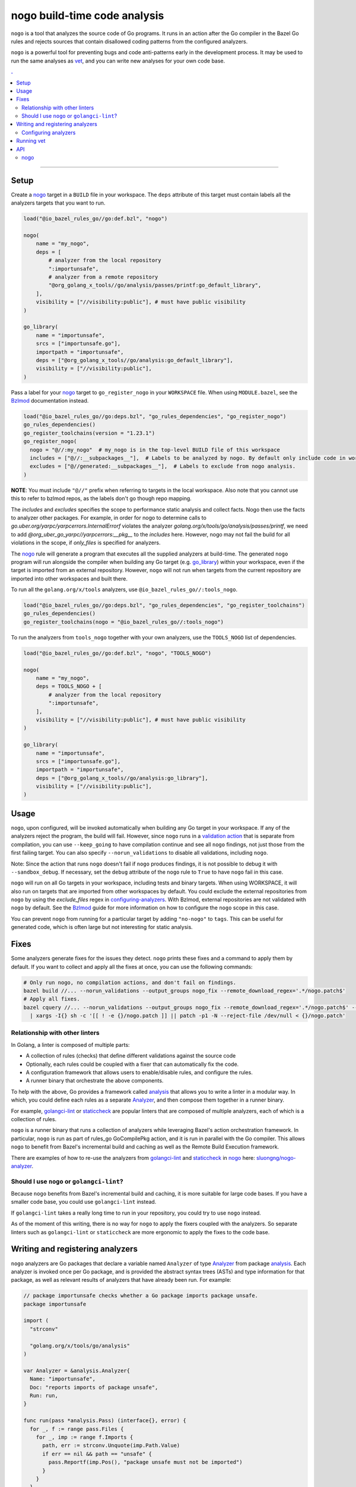 |logo| nogo build-time code analysis
====================================

.. _nogo: nogo.rst#nogo
.. _configuring-analyzers: nogo.rst#configuring-analyzers
.. _validation action: https://bazel.build/extending/rules#validation_actions
.. _Bzlmod: /docs/go/core/bzlmod.md#configuring-nogo
.. _go_library: /docs/go/core/rules.md#go_library
.. _analysis: https://godoc.org/golang.org/x/tools/go/analysis
.. _Analyzer: https://godoc.org/golang.org/x/tools/go/analysis#Analyzer
.. _GoInfo: providers.rst#GoInfo
.. _GoArchive: providers.rst#GoArchive
.. _vet: https://golang.org/cmd/vet/
.. _golangci-lint: https://github.com/golangci/golangci-lint
.. _staticcheck: https://staticcheck.io/
.. _sluongng/nogo-analyzer: https://github.com/sluongng/nogo-analyzer

.. role:: param(kbd)
.. role:: type(emphasis)
.. role:: value(code)
.. |mandatory| replace:: **mandatory value**
.. |logo| image:: nogo_logo.png
.. footer:: The ``nogo`` logo was derived from the Go gopher, which was designed by Renee French. (http://reneefrench.blogspot.com/) The design is licensed under the Creative Commons 3.0 Attributions license. Read this article for more details: http://blog.golang.org/gopher


``nogo`` is a tool that analyzes the source code of Go programs. It runs
in an action after the Go compiler in the Bazel Go rules and rejects sources that
contain disallowed coding patterns from the configured analyzers.

``nogo`` is a powerful tool for preventing bugs and code anti-patterns early
in the development process. It may be used to run the same analyses as `vet`_,
and you can write new analyses for your own code base.

.. contents:: .
  :depth: 2

-----

Setup
-----

Create a `nogo`_ target in a ``BUILD`` file in your workspace. The ``deps``
attribute of this target must contain labels all the analyzers targets that you
want to run.

.. code:: bzl

    load("@io_bazel_rules_go//go:def.bzl", "nogo")

    nogo(
        name = "my_nogo",
        deps = [
            # analyzer from the local repository
            ":importunsafe",
            # analyzer from a remote repository
            "@org_golang_x_tools//go/analysis/passes/printf:go_default_library",
        ],
        visibility = ["//visibility:public"], # must have public visibility
    )

    go_library(
        name = "importunsafe",
        srcs = ["importunsafe.go"],
        importpath = "importunsafe",
        deps = ["@org_golang_x_tools//go/analysis:go_default_library"],
        visibility = ["//visibility:public"],
    )

Pass a label for your `nogo`_ target to ``go_register_nogo`` in your
``WORKSPACE`` file. When using ``MODULE.bazel``, see the Bzlmod_ documentation
instead.

.. code:: bzl

    load("@io_bazel_rules_go//go:deps.bzl", "go_rules_dependencies", "go_register_nogo")
    go_rules_dependencies()
    go_register_toolchains(version = "1.23.1")
    go_register_nogo(
      nogo = "@//:my_nogo"  # my_nogo is in the top-level BUILD file of this workspace
      includes = ["@//:__subpackages__"],  # Labels to be analyzed by nogo. By default only include code in workspace.
      excludes = ["@//generated:__subpackages__"],  # Labels to exclude from nogo analysis.
    )

**NOTE**: You must include ``"@//"`` prefix when referring to targets in the local
workspace. Also note that you cannot use this to refer to bzlmod repos, as the labels
don't go though repo mapping.

The `includes` and `excludes` specifies the scope to performance static analysis and collect
facts. Nogo then use the facts to analyzer other packages. For example, in order for nogo to
determine calls to `go.uber.org/yarpc/yarpcerrors.InternalErrorf` violates the analyzer
`golang.org/x/tools/go/analysis/passes/printf`, we need to add `@org_uber_go_yarpc//yarpcerrors:__pkg__`
to the `includes` here. However, nogo may not fail the build for all violations in the scope,
if `only_files` is specified for analyzers.


The `nogo`_ rule will generate a program that executes all the supplied
analyzers at build-time. The generated ``nogo`` program will run alongside the
compiler when building any Go target (e.g. `go_library`_) within your workspace,
even if the target is imported from an external repository. However, ``nogo``
will not run when targets from the current repository are imported into other
workspaces and built there.

To run all the ``golang.org/x/tools`` analyzers, use ``@io_bazel_rules_go//:tools_nogo``.

.. code:: bzl

    load("@io_bazel_rules_go//go:deps.bzl", "go_rules_dependencies", "go_register_toolchains")
    go_rules_dependencies()
    go_register_toolchains(nogo = "@io_bazel_rules_go//:tools_nogo")

To run the analyzers from ``tools_nogo`` together with your own analyzers, use
the ``TOOLS_NOGO`` list of dependencies.

.. code:: bzl

    load("@io_bazel_rules_go//go:def.bzl", "nogo", "TOOLS_NOGO")

    nogo(
        name = "my_nogo",
        deps = TOOLS_NOGO + [
            # analyzer from the local repository
            ":importunsafe",
        ],
        visibility = ["//visibility:public"], # must have public visibility
    )

    go_library(
        name = "importunsafe",
        srcs = ["importunsafe.go"],
        importpath = "importunsafe",
        deps = ["@org_golang_x_tools//go/analysis:go_library"],
        visibility = ["//visibility:public"],
    )

Usage
---------------------------------

``nogo``, upon configured, will be invoked automatically when building any Go target in your
workspace.  If any of the analyzers reject the program, the build will fail. However, since
``nogo`` runs in a `validation action`_ that is separate from compilation, you can use
``--keep_going`` to have compilation continue and see all ``nogo`` findings, not just those
from the first failing target. You can also specify ``--norun_validations`` to disable all
validations, including ``nogo``.

Note: Since the action that runs ``nogo`` doesn't fail if ``nogo`` produces findings, it
is not possible to debug it with ``--sandbox_debug``. If necessary, set the ``debug``
attribute of the ``nogo`` rule to ``True`` to have ``nogo`` fail in this case.

``nogo`` will run on all Go targets in your workspace, including tests and binary targets.
When using WORKSPACE, it will also run on targets that are imported from other workspaces
by default. You could exclude the external repositories from ``nogo`` by using the
`exclude_files` regex in `configuring-analyzers`_. With Bzlmod, external repositories are
not validated with ``nogo`` by default. See the Bzlmod_ guide for more information
on how to configure the ``nogo`` scope in this case.

You can prevent ``nogo`` from running for a particular target by adding ``"no-nogo"`` to
``tags``. This can be useful for generated code, which is often large but not interesting
for static analysis.

Fixes
--------------------------------

Some analyzers generate fixes for the issues they detect. ``nogo`` prints these fixes and
a command to apply them by default. If you want to collect and apply all the fixes at once,
you can use the following commands:

.. code:: shell

    # Only run nogo, no compilation actions, and don't fail on findings.
    bazel build //... --norun_validations --output_groups nogo_fix --remote_download_regex='.*/nogo.patch$'
    # Apply all fixes.
    bazel cquery //... --norun_validations --output_groups nogo_fix --remote_download_regex='.*/nogo.patch$' --output=files \
      | xargs -I{} sh -c '[[ ! -e {}/nogo.patch ]] || patch -p1 -N --reject-file /dev/null < {}/nogo.patch'

Relationship with other linters
~~~~~~~~~~~~~~~~~~~~~

In Golang, a linter is composed of multiple parts:

- A collection of rules (checks) that define different validations against the source code

- Optionally, each rules could be coupled with a fixer that can automatically fix the code.

- A configuration framework that allows users to enable/disable rules, and configure the rules.

- A runner binary that orchestrate the above components.

To help with the above, Go provides a framework called `analysis`_ that allows
you to write a linter in a modular way. In which, you could define each rules as a separate
`Analyzer`_, and then compose them together in a runner binary.

For example, `golangci-lint`_ or `staticcheck`_ are popular linters that are composed of multiple
analyzers, each of which is a collection of rules.

``nogo`` is a runner binary that runs a collection of analyzers while leveraging Bazel's
action orchestration framework. In particular, ``nogo`` is run as part of rules_go GoCompilePkg
action, and it is run in parallel with the Go compiler. This allows ``nogo`` to benefit from
Bazel's incremental build and caching as well as the Remote Build Execution framework.

There are examples of how to re-use the analyzers from `golangci-lint`_ and `staticcheck`_ in
`nogo`_ here: `sluongng/nogo-analyzer`_.

Should I use ``nogo`` or ``golangci-lint``?
~~~~~~~~~~~~~~~~~~~~~

Because ``nogo`` benefits from Bazel's incremental build and caching, it is more suitable for
large code bases. If you have a smaller code base, you could use ``golangci-lint`` instead.

If ``golangci-lint`` takes a really long time to run in your repository, you could try to use
``nogo`` instead.

As of the moment of this writing, there is no way for ``nogo`` to apply the fixers coupled
with the analyzers. So separate linters such as ``golangci-lint`` or ``staticcheck`` are more
ergonomic to apply the fixes to the code base.

Writing and registering analyzers
---------------------------------

``nogo`` analyzers are Go packages that declare a variable named ``Analyzer``
of type `Analyzer`_ from package `analysis`_. Each analyzer is invoked once per
Go package, and is provided the abstract syntax trees (ASTs) and type
information for that package, as well as relevant results of analyzers that have
already been run. For example:

.. code:: go

    // package importunsafe checks whether a Go package imports package unsafe.
    package importunsafe

    import (
      "strconv"

      "golang.org/x/tools/go/analysis"
    )

    var Analyzer = &analysis.Analyzer{
      Name: "importunsafe",
      Doc: "reports imports of package unsafe",
      Run: run,
    }

    func run(pass *analysis.Pass) (interface{}, error) {
      for _, f := range pass.Files {
        for _, imp := range f.Imports {
          path, err := strconv.Unquote(imp.Path.Value)
          if err == nil && path == "unsafe" {
            pass.Reportf(imp.Pos(), "package unsafe must not be imported")
          }
        }
      }
      return nil, nil
    }

Any diagnostics reported by the analyzer will stop the build. Do not emit
diagnostics unless they are severe enough to warrant stopping the build.

Pass labels for these targets to the ``deps`` attribute of your `nogo`_ target,
as described in the `Setup`_ section.

Configuring analyzers
~~~~~~~~~~~~~~~~~~~~~

By default, ``nogo`` analyzers will emit diagnostics for all Go source files
built by Bazel. This behavior can be changed with a JSON configuration file.

The top-level JSON object in the file must be keyed by the name of the analyzer
being configured. These names must match the ``Analyzer.Name`` of the registered
analysis package. The JSON object's values are themselves objects which may
contain the following key-value pairs:

+----------------------------+---------------------------------------------------------------------+
| **Key**                    | **Type**                                                            |
+----------------------------+---------------------------------------------------------------------+
| ``"description"``          | :type:`string`                                                      |
+----------------------------+---------------------------------------------------------------------+
| Description of this analyzer configuration.                                                      |
+----------------------------+---------------------------------------------------------------------+
| ``"only_files"``           | :type:`dictionary, string to string`                                |
+----------------------------+---------------------------------------------------------------------+
| Specifies files that this analyzer will emit diagnostics and fail the build for.                 |
| Its keys are regular expression strings matching Go file names, and its values are strings       |
| containing a description of the entry.                                                           |
| If both ``only_files`` and ``exclude_files`` are empty, this analyzer will emit diagnostics for  |
| all Go files built by Bazel.                                                                     |
| The key difference between ``only_files`` and ``includes`` from ``go_register_nogo`` is that     |
| ``includes`` specified the scope to run analyzers on, but nogo only reports issues for           |
| ``only_files``, because some analyzers need information from dependencies outside ``only_files``.|
+----------------------------+---------------------------------------------------------------------+
| ``"exclude_files"``        | :type:`dictionary, string to string`                                |
+----------------------------+---------------------------------------------------------------------+
| Specifies files that this analyzer will not emit diagnostics for.                                |
| Its keys and values are strings that have the same semantics as those in ``only_files``.         |
| Keys in ``exclude_files`` override keys in ``only_files``. If a .go file matches a key present   |
| in both ``only_files`` and ``exclude_files``, the analyzer will not emit diagnostics for that    |
| file.                                                                                            |
+----------------------------+---------------------------------------------------------------------+
| ``"analyzer_flags"``       | :type:`dictionary, string to string`                                |
+----------------------------+---------------------------------------------------------------------+
| Passes on a set of flags as defined by the Go ``flag`` package to the analyzer via the           |
| ``analysis.Analyzer.Flags`` field. Its keys are the flag names *without* a ``-`` prefix, and its |
| values are the flag values. nogo will exit with an error upon receiving flags not recognized by  |
| the analyzer or upon receiving ill-formatted flag values as defined by the corresponding         |
| ``flag.Value`` specified by the analyzer.                                                        |
+----------------------------+---------------------------------------------------------------------+

``nogo`` also supports a special key to specify the same config for all analyzers, even if they are
not explicitly specified called ``_base``. See below for an example of its usage.

Example
^^^^^^^

The following configuration file configures the analyzers named ``importunsafe``
and ``unsafedom``. Since the ``loopclosure`` analyzer is not explicitly
configured, it will emit diagnostics for all Go files built by Bazel.
``unsafedom`` will receive a flag equivalent to ``-block-unescaped-html=false``
on a command line driver.

.. code:: json

    {
      "_base": {
        "description": "Base config that all subsequent analyzers, even unspecified will inherit.",
        "exclude_files": {
          "third_party/": "exclude all third_party code for all analyzers"
        }
      },
      "importunsafe": {
        "exclude_files": {
          "src/foo\\.go": "manually verified that behavior is working-as-intended",
          "src/bar\\.go": "see issue #1337"
        }
      },
      "unsafedom": {
        "only_files": {
          "src/js/.*": ""
        },
        "exclude_files": {
          "src/(third_party|vendor)/.*": "enforce DOM safety requirements only on first-party code"
        },
        "analyzer_flags": {
            "block-unescaped-html": "false",
        },
      }
    }

This label referencing this configuration file must be provided as the
``config`` attribute value of the ``nogo`` rule.

.. code:: bzl

    nogo(
        name = "my_nogo",
        deps = [
            ":importunsafe",
            ":unsafedom",
            "@analyzers//:loopclosure",
        ],
        config = "config.json",
        visibility = ["//visibility:public"],
    )

Running vet
-----------

`vet`_ is a tool that examines Go source code and reports correctness issues not
caught by Go compilers. It is included in the official Go distribution. Vet
runs analyses built with the Go `analysis`_ framework. nogo uses the
same framework, which means vet checks can be run with nogo.

You can choose to run a safe subset of vet checks alongside the Go compiler by
setting ``vet = True`` in your `nogo`_ target. This will only run vet checks
that are believed to be 100% accurate (the same set run by ``go test`` by
default).

.. code:: bzl

    nogo(
        name = "my_nogo",
        vet = True,
        visibility = ["//visibility:public"],
    )

Setting ``vet = True`` is equivalent to adding the ``atomic``, ``bools``,
``buildtag``, ``nilfunc``, and ``printf`` analyzers from
``@org_golang_x_tools//go/analysis/passes`` to the ``deps`` list of your
``nogo`` rule.


See the full list of available nogo checks:

.. code:: shell

    bazel query 'kind(go_library, @org_golang_x_tools//go/analysis/passes/...)'


API
---

nogo
~~~~

This generates a program that analyzes the source code of Go programs. It
runs alongside the Go compiler in the Bazel Go rules and rejects programs that
contain disallowed coding patterns.

Attributes
^^^^^^^^^^

+----------------------------+-----------------------------+---------------------------------------+
| **Name**                   | **Type**                    | **Default value**                     |
+----------------------------+-----------------------------+---------------------------------------+
| :param:`name`              | :type:`string`              | |mandatory|                           |
+----------------------------+-----------------------------+---------------------------------------+
| A unique name for this rule.                                                                     |
+----------------------------+-----------------------------+---------------------------------------+
| :param:`deps`              | :type:`label_list`          | :value:`None`                         |
+----------------------------+-----------------------------+---------------------------------------+
| List of Go libraries that will be linked to the generated nogo binary.                           |
|                                                                                                  |
| These libraries must declare an ``analysis.Analyzer`` variable named `Analyzer` to ensure that   |
| the analyzers they implement are called by nogo.                                                 |
|                                                                                                  |
+----------------------------+-----------------------------+---------------------------------------+
| :param:`config`            | :type:`label`               | :value:`None`                         |
+----------------------------+-----------------------------+---------------------------------------+
| JSON configuration file that configures one or more of the analyzers in ``deps``.                |
+----------------------------+-----------------------------+---------------------------------------+
| :param:`vet`               | :type:`bool`                | :value:`False`                        |
+----------------------------+-----------------------------+---------------------------------------+
| If true, a safe subset of vet checks will be run by nogo (the same subset run                    |
| by ``go test ``).                                                                                |
+----------------------------+-----------------------------+---------------------------------------+

Example
^^^^^^^

.. code:: bzl

    nogo(
        name = "my_nogo",
        deps = [
            ":importunsafe",
            ":otheranalyzer",
            "@analyzers//:unsafedom",
        ],
        config = ":config.json",
        vet = True,
        visibility = ["//visibility:public"],
    )
